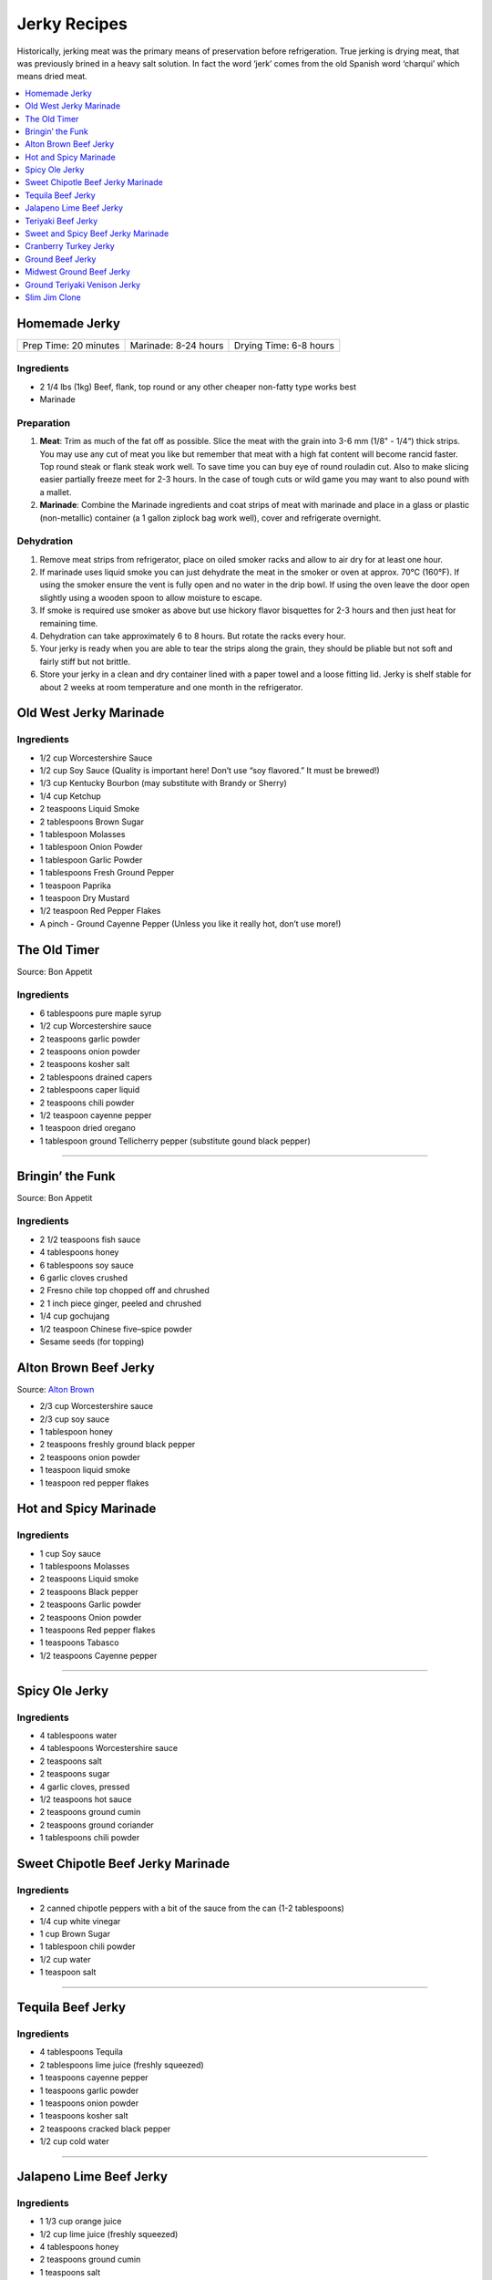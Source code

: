 .. raw:: pdf

   OddPageBreak tocPage

*************
Jerky Recipes
*************

Historically, jerking meat was the primary means of preservation before
refrigeration. True jerking is drying meat, that was previously brined
in a heavy salt solution. In fact the word ‘jerk’ comes from the old
Spanish word ‘charqui’ which means dried meat.

.. contents::
   :local:
   :depth: 1

.. raw:: pdf

   OddPageBreak recipePage

.. raw:: html

   <p style="page-break-before: always"/>

Homemade Jerky
==============

+-----------------------+----------------------+-------------------------+
| Prep Time: 20 minutes | Marinade: 8-24 hours |  Drying Time: 6-8 hours |
+-----------------------+----------------------+-------------------------+

Ingredients
-----------

-  2 1/4 lbs (1kg) Beef, flank, top round or any other cheaper non-fatty
   type works best
-  Marinade

Preparation
-----------

1. **Meat**: Trim as much of the fat off as possible. Slice the meat
   with the grain into 3-6 mm (1/8" - 1/4“) thick strips. You may use
   any cut of meat you like but remember that meat with a high fat
   content will become rancid faster. Top round steak or flank steak
   work well. To save time you can buy eye of round rouladin cut. Also
   to make slicing easier partially freeze meet for 2-3 hours. In the
   case of tough cuts or wild game you may want to also pound with a
   mallet.
2. **Marinade**: Combine the Marinade ingredients and coat strips of
   meat with marinade and place in a glass or plastic (non-metallic)
   container (a 1 gallon ziplock bag work well), cover and refrigerate
   overnight.

Dehydration
-----------

1. Remove meat strips from refrigerator, place on oiled smoker racks and
   allow to air dry for at least one hour.
2. If marinade uses liquid smoke you can just dehydrate the meat in the
   smoker or oven at approx. 70°C (160°F). If using the smoker ensure
   the vent is fully open and no water in the drip bowl. If using the
   oven leave the door open slightly using a wooden spoon to allow
   moisture to escape.
3. If smoke is required use smoker as above but use hickory flavor
   bisquettes for 2-3 hours and then just heat for remaining time.
4. Dehydration can take approximately 6 to 8 hours. But rotate the racks
   every hour.
5. Your jerky is ready when you are able to tear the strips along the
   grain, they should be pliable but not soft and fairly stiff but not
   brittle.
6. Store your jerky in a clean and dry container lined with a paper
   towel and a loose fitting lid. Jerky is shelf stable for about 2
   weeks at room temperature and one month in the refrigerator.

.. raw:: pdf

   PageBreak recipePage

.. raw:: html

   <p style="page-break-before: always"/>

Old West Jerky Marinade
=======================

Ingredients
-----------

-  1/2 cup Worcestershire Sauce
-  1/2 cup Soy Sauce (Quality is important here! Don’t use “soy
   flavored.” It must be brewed!)
-  1/3 cup Kentucky Bourbon (may substitute with Brandy or Sherry)
-  1/4 cup Ketchup
-  2 teaspoons Liquid Smoke
-  2 tablespoons Brown Sugar
-  1 tablespoon Molasses
-  1 tablespoon Onion Powder
-  1 tablespoon Garlic Powder
-  1 tablespoons Fresh Ground Pepper
-  1 teaspoon Paprika
-  1 teaspoon Dry Mustard
-  1/2 teaspoon Red Pepper Flakes
-  A pinch - Ground Cayenne Pepper (Unless you like it really hot, don’t
   use more!)

.. raw:: pdf

   PageBreak recipePage

.. raw:: html

   <p style="page-break-before: always"/>

The Old Timer
=============

Source: Bon Appetit

Ingredients
-----------
- 6 tablespoons pure maple syrup
- 1/2 cup Worcestershire sauce
- 2 teaspoons garlic powder
- 2 teaspoons onion powder
- 2 teaspoons kosher salt
- 2 tablespoons drained capers
- 2 tablespoons caper liquid
- 2 teaspoons chili powder
- 1/2 teaspoon cayenne pepper
- 1 teaspoon dried oregano
- 1 tablespoon ground Tellicherry pepper (substitute gound black pepper)

----

Bringin’ the Funk
=================

Source: Bon Appetit

Ingredients
-----------

- 2 1/2 teaspoons fish sauce
- 4 tablespoons honey
- 6 tablespoons soy sauce
- 6 garlic cloves crushed
- 2 Fresno chile top chopped off and chrushed
- 2 1 inch piece ginger, peeled and chrushed
- 1/4 cup gochujang
- 1/2 teaspoon Chinese five–spice powder
- Sesame seeds (for topping)

.. raw:: pdf

   PageBreak recipePage

.. raw:: html

   <p style="page-break-before: always"/>

Alton Brown Beef Jerky
======================

Source: `Alton Brown <https://altonbrown.com/beef-jerky-recipe/>`__

- 2/3 cup Worcestershire sauce
- 2/3 cup soy sauce
- 1 tablespoon honey
- 2 teaspoons freshly ground black pepper
- 2 teaspoons onion powder
- 1 teaspoon liquid smoke
- 1 teaspoon red pepper flakes

Hot and Spicy Marinade
======================

Ingredients
-----------

-  1 cup Soy sauce
-  1 tablespoons Molasses
-  2 teaspoons Liquid smoke
-  2 teaspoons Black pepper
-  2 teaspoons Garlic powder
-  2 teaspoons Onion powder
-  1 teaspoons Red pepper flakes
-  1 teaspoons Tabasco
-  1/2 teaspoons Cayenne pepper

----

Spicy Ole Jerky
===============

Ingredients
-----------

-  4 tablespoons water
-  4 tablespoons Worcestershire sauce
-  2 teaspoons salt
-  2 teaspoons sugar
-  4 garlic cloves, pressed
-  1/2 teaspoons hot sauce
-  2 teaspoons ground cumin
-  2 teaspoons ground coriander
-  1 tablespoons chili powder

.. raw:: pdf

   PageBreak recipePage

.. raw:: html

   <p style="page-break-before: always"/>

Sweet Chipotle Beef Jerky Marinade
==================================

Ingredients
-----------

-  2 canned chipotle peppers with a bit of the sauce from the can (1-2
   tablespoons)
-  1/4 cup white vinegar
-  1 cup Brown Sugar
-  1 tablespoon chili powder
-  1/2 cup water
-  1 teaspoon salt

----

Tequila Beef Jerky
==================

Ingredients
-----------

-  4 tablespoons Tequila
-  2 tablespoons lime juice (freshly squeezed)
-  1 teaspoons cayenne pepper
-  1 teaspoons garlic powder
-  1 teaspoons onion powder
-  1 teaspoons kosher salt
-  2 teaspoons cracked black pepper
-  1/2 cup cold water

----

Jalapeno Lime Beef Jerky
========================

Ingredients
-----------

-  1 1/3 cup orange juice
-  1/2 cup lime juice (freshly squeezed)
-  4 tablespoons honey
-  2 teaspoons ground cumin
-  1 teaspoons salt
-  1 teaspoons garlic
-  4 diced jalapenos (seeds removed)
-  3/8 teaspoons Curing Salt (Prague Powder #1)(optional)

Directions
----------

Combine the orange juice, lime juice, honey, ground cumin, salt, garlic,
and diced jalapenos in a blender until jalapenos are cut small and the
honey is evenly mixed. Add to a bowl or ziplock bag.

.. raw:: pdf

   PageBreak recipePage

.. raw:: html

   <p style="page-break-before: always"/>

Teriyaki Beef Jerky
===================

Ingredients
-----------

-  3/4 cups `teriyaki sauce <#teriyaki-sauce>`__
-  3/8 cups brown sugar
-  3/4 tbs hickory flavor liquid smoke
-  1/2 tbs onion powder
-  1/2 tbs garlic powder
-  1/2 tbs pepper (optional)

Directions
----------

1. Mix your teriyaki sauce and liquid smoke together in a medium size
   pot. Heat the mixture on your stove until it gets hot to the touch,
   then add your brown sugar and stir it for about 5 minutes. This helps
   dissolve the sugar completely. Allow the mixture to cool to room
   temperature.

----

Sweet and Spicy Beef Jerky Marinade
===================================

Ingredients
-----------

-  2 tablespoons of onion powder
-  2 tablespoons of garlic powder
-  1/2 cup Worcestershire sauce
-  1/2 cup `teriyaki sauce <#teriyaki-sauce>`__
-  2/3 cup balsamic vinegar
-  1/2 cup pineapple juice
-  1/2 cup brown sugar
-  1 1/3 cup soy sauce
-  2 teaspoons red pepper flakes
-  4 teaspoons pepper

Directions
----------

1. Season the meat with just a little of the garlic powder, pepper and
   onion powder. Reserve the remaining spices.
2. Cover and refrigerate.
3. Over medium heat, combine the soy, teriyaki and Worcestershire sauce,
   brown sugar, balsamic vinegar, liquid smoke and pineapple juice. Heat
   until the brown sugar dissolves completely.
4. Coat meat. Recover and refrigerate for another 3 hours.
5. Dehydrate as above.

.. raw:: pdf

   PageBreak recipePage

.. raw:: html

   <p style="page-break-before: always"/>

Cranberry Turkey Jerky
======================

Ingredients
-----------

-  1 lb. Turkey Breast
-  1 cup cranberry sauce
-  1/4 cup orange juice
-  10 juniper berries (crushed into very small pieces)
-  1/4 cup honey
-  1 tablespoons brown sugar
-  1/2 teaspoons allspice
-  1/4 teaspoons curing salt (prague powder #1) (optional)

Directions
----------

1. Combine all of the marinade ingredients in a bowl or ziplock bag and
   mix well.
2. Trim all visible fat from the turkey breast and slice 1/4" strips
   with the grain.
3. Add sliced turkey breast to the mixture in the ziplock bag or bowl
   and marinate for 8-24 hours in the refrigerator.
4. After the meat has finished marinating, remove from refrigerator and
   strain excess marinade in a colander.
5. Pre-heat oven to 350°F.
6. Place turkey strips on a baking rack on top of a aluminum foil lined
   baking sheet. Bake in the oven for 20 minutes or until the strips
   reach an internal temperature of 165°F.
7. Remove from the oven and dry with you favorite jerky making method.
   Dehydrate for 4 hours at 145°F.
8. The jerky is finished when it bends and cracks, but does not break in
   half.

.. raw:: pdf

   PageBreak recipePage

.. raw:: html

   <p style="page-break-before: always"/>

Ground Beef Jerky
=================

Ingredients
-----------

-  2 lb Lean ground beef (10% fat or less)
-  2 tablespoons soy sauce
-  2 tablespoons worcestershire sauce
-  3/8 teaspoons curing salt (prague powder #1)
-  2 teaspoons ground black pepper
-  2 teaspoons ground lemon pepper
-  2 teaspoons curry powder (red)
-  2 teaspoons ginger powder
-  1/2 teaspoons coriander
-  1 teaspoons garlic powder
-  1 teaspoons onion powder

Directions
----------

1. In a bowl, disolve Prague Powder in soy sauce and worcestershire
   sauce. Add remaining ingredients besides ground beef and combine.
2. Add to ground beef and mix seasonings thoroughly
3. Using a jerky gun, load the gun with the ground beef mixture and
   shoot 4-5" long strips onto a dehydrator tray or on a baking sheet.
4. Dehydrate at 160°F for 3 1/2 hours
5. Ground jerky is finished when it first starts becoming dry to the
   touch. It should bend without breaking in half. If it cracks in half
   when bent a little bit, it was over dried

Notes
-----

If not using a jerky gun, spread the ground meat on a baking sheet,
cover with wax paper, and roll with a rolling pin until meat is 1/4"
thick Slice the pan of beef into jerky strips 4-5" long and 1" thick.

.. raw:: pdf

   PageBreak recipePage

.. raw:: html

   <p style="page-break-before: always"/>

Midwest Ground Beef Jerky
=========================

Ingredients
-----------

-  2lb extra Lean ground beef (10% fat or less)
-  2 tablespoons cold water
-  4 teaspoons liquid smoke (hickory)
-  2 tablespoons brown sugar
-  1 teaspoons kosher salt
-  2 teaspoons garlic powder
-  2 teaspoons onion powder
-  2 teaspoons ground black pepper
-  2 teaspoons cayenne pepper
-  3/8 teaspoons curing salt (prague powder #1)
-  1 teaspoons corn syrup solids (optional)

Directions
----------

1. In a bowl, disolve Prague Powder in water and liquid smoke. Add
   remaining ingredients besides ground beef and combine.
2. Add to ground beef and mix seasonings thoroughly
3. Using a jerky gun, load the gun with the ground beef mixture and
   shoot 4-5" long strips onto a dehydrator tray or on a baking sheet.
4. Dehydrate at 160°F for 3 1/2 hours
5. Ground jerky is finished when it first starts becoming dry to the
   touch. It should bend without breaking in half. If it cracks in half
   when bent a little bit, it was over dried

.. raw:: pdf

   PageBreak recipePage

.. raw:: html

   <p style="page-break-before: always"/>

Ground Teriyaki Venison Jerky
=============================

Ingredients
-----------

-  2 lb (1 kg) of ground venison.
-  2 tablespoons table salt
-  2 tablespoons brown sugar
-  4 tablespoons `teriyaki sauce <#teriyaki-sauce>`__
-  Optional seasoning pepper

Preparation
-----------

Using your hands, mix all ingredients into the ground meat evenly and
thoroughly. Place in refrigerator overnight. Next morning, using a jerky
gun or rolling the meat into strips no more than 3/16" thick and lay
onto greased smoker trays. Dehydrate as above.

Notes
-----

Substitute any ground red meat, such as beef or buffalo for the venison.

----

Slim Jim Clone
==============

Ingredients
-----------

-  2 pounds of ground lean meat
-  2 tablespoons cold water
-  1 tablespoon liquid smoke (hickory)
-  3/8 teaspoons curing salt (prague powder #1)
-  2 1/2 tablespoons paprika
-  1 3/4 tablespoons ground mustard
-  1/4 teaspoons celery seed
-  1/4 teaspoons black pepper
-  1/4 teaspoons white pepper
-  1/4 teaspoons red pepper
-  1 tablespoons corn syrup

Directions
----------

1. Disolve Prague Powder in water and liquid smoke. Blend together with
   other dry ingredients, corn syrup, and meat.
2. Using Jerky gun create sticks using round tip.
3. Dehydrate 4 1/2 - 5 hours on high setting.
4. Using a jerky gun, load the gun with the ground beef mixture and
   shoot 6" sticks, using round tip, onto a dehydrator tray or on a
   baking sheet.
5. Dehydrate at 160°F for 4 1/2 to 5 hours
